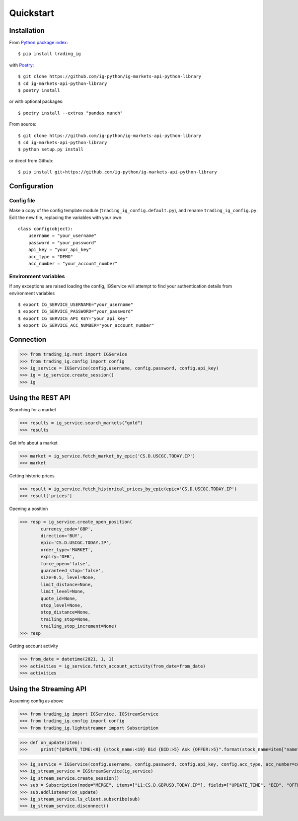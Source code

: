 Quickstart
==================

Installation
------------

From `Python package index <https://pypi.org/project/trading_ig/>`_::

    $ pip install trading_ig

with `Poetry <https://python-poetry.org/>`_::

    $ git clone https://github.com/ig-python/ig-markets-api-python-library
    $ cd ig-markets-api-python-library
    $ poetry install

or with optional packages::

    $ poetry install --extras "pandas munch"

From source::

    $ git clone https://github.com/ig-python/ig-markets-api-python-library
    $ cd ig-markets-api-python-library
    $ python setup.py install

or direct from Github::

    $ pip install git+https://github.com/ig-python/ig-markets-api-python-library


Configuration
-------------

Config file
^^^^^^^^^^^

Make a copy of the config template module (``trading_ig_config.default.py``), and rename
``trading_ig_config.py``. Edit the new file, replacing the variables with your own::

    class config(object):
        username = "your_username"
        password = "your_password"
        api_key = "your_api_key"
        acc_type = "DEMO"
        acc_number = "your_account_number"


Environment variables
^^^^^^^^^^^^^^^^^^^^^

If any exceptions are raised loading the config, IGService will attempt to find your authentication details from
environment variables

::

    $ export IG_SERVICE_USERNAME="your_username"
    $ export IG_SERVICE_PASSWORD="your_password"
    $ export IG_SERVICE_API_KEY="your_api_key"
    $ export IG_SERVICE_ACC_NUMBER="your_account_number"


Connection
----------

>>> from trading_ig.rest import IGService
>>> from trading_ig.config import config
>>> ig_service = IGService(config.username, config.password, config.api_key)
>>> ig = ig_service.create_session()
>>> ig


Using the REST API
------------------

Searching for a market

>>> results = ig_service.search_markets("gold")
>>> results


Get info about a market

>>> market = ig_service.fetch_market_by_epic('CS.D.USCGC.TODAY.IP')
>>> market


Getting historic prices

>>> result = ig_service.fetch_historical_prices_by_epic(epic='CS.D.USCGC.TODAY.IP')
>>> result['prices']

Opening a position

>>> resp = ig_service.create_open_position(
        currency_code='GBP',
        direction='BUY',
        epic='CS.D.USCGC.TODAY.IP',
        order_type='MARKET',
        expiry='DFB',
        force_open='false',
        guaranteed_stop='false',
        size=0.5, level=None,
        limit_distance=None,
        limit_level=None,
        quote_id=None,
        stop_level=None,
        stop_distance=None,
        trailing_stop=None,
        trailing_stop_increment=None)
>>> resp

Getting account activity

>>> from_date = datetime(2021, 1, 1)
>>> activities = ig_service.fetch_account_activity(from_date=from_date)
>>> activities


Using the Streaming API
-----------------------

Assuming config as above

>>> from trading_ig import IGService, IGStreamService
>>> from trading_ig.config import config
>>> from trading_ig.lightstreamer import Subscription

>>> def on_update(item):
>>>     print("{UPDATE_TIME:<8} {stock_name:<19} Bid {BID:>5} Ask {OFFER:>5}".format(stock_name=item["name"], **item["values"]))

>>> ig_service = IGService(config.username, config.password, config.api_key, config.acc_type, acc_number=config.acc_number)
>>> ig_stream_service = IGStreamService(ig_service)
>>> ig_stream_service.create_session()
>>> sub = Subscription(mode="MERGE", items=["L1:CS.D.GBPUSD.TODAY.IP"], fields=["UPDATE_TIME", "BID", "OFFER"])
>>> sub.addlistener(on_update)
>>> ig_stream_service.ls_client.subscribe(sub)
>>> ig_stream_service.disconnect()